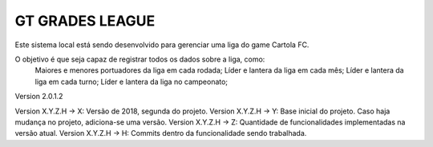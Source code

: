 ###################
GT GRADES LEAGUE
###################

Este sistema local está sendo desenvolvido para gerenciar uma liga do game Cartola FC.

O objetivo é que seja capaz de registrar todos os dados sobre a liga, como:
    Maiores e menores portuadores da liga em cada rodada;
    Líder e lantera da liga em cada mês;
    Líder e lantera da liga em cada turno;
    Líder e lantera da liga no campeonato;

Version 2.0.1.2

Version X.Y.Z.H -> X: Versão de 2018, segunda do projeto.
Version X.Y.Z.H -> Y: Base inicial do projeto. Caso haja mudança no projeto, adiciona-se uma versão.
Version X.Y.Z.H -> Z: Quantidade de funcionalidades implementadas na versão atual.
Version X.Y.Z.H -> H: Commits dentro da funcionalidade sendo trabalhada.
